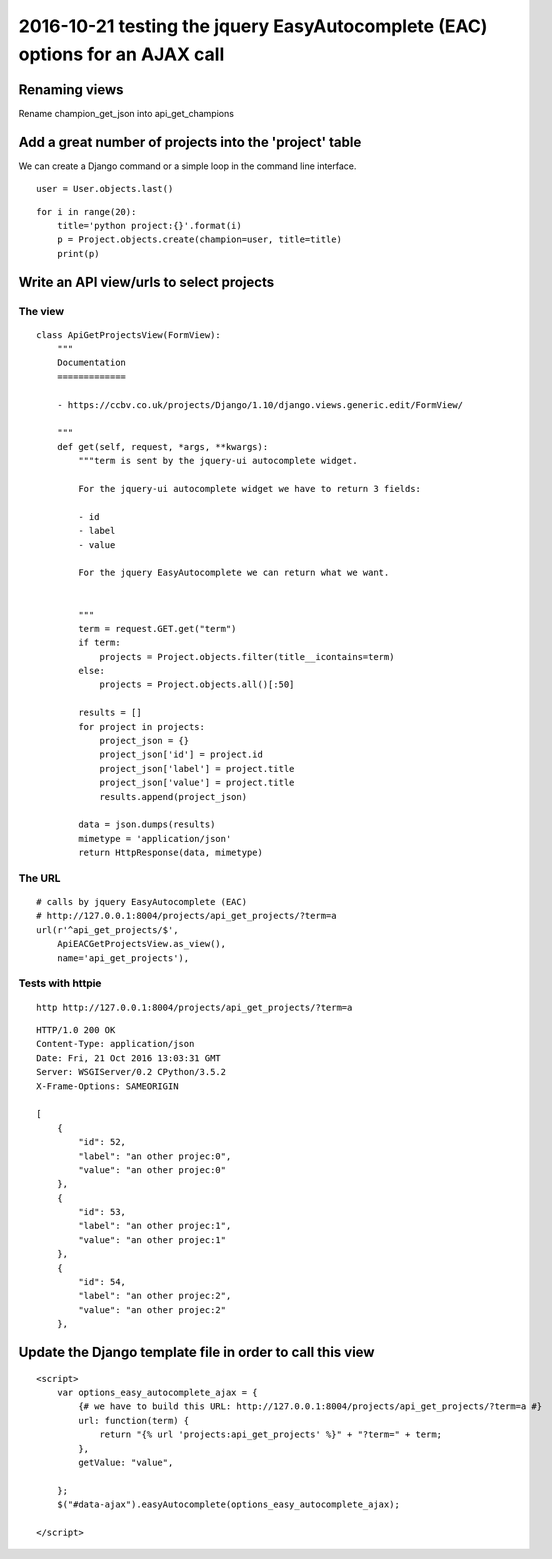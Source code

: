 

.. _eac_ajax_options:

======================================================================================
2016-10-21 testing the jquery EasyAutocomplete (EAC) options for an AJAX call
======================================================================================

.. contents::
   :depth: 

Renaming views
==============

Rename champion_get_json into api_get_champions



Add a great number of projects into the 'project' table
========================================================

We can create a Django command or a simple loop in the command line interface.

::

    user = User.objects.last()

::

    for i in range(20):
        title='python project:{}'.format(i)
        p = Project.objects.create(champion=user, title=title)
        print(p)
       


Write an API view/urls to select projects
==========================================

The view
--------

::

    class ApiGetProjectsView(FormView):
        """
        Documentation
        =============

        - https://ccbv.co.uk/projects/Django/1.10/django.views.generic.edit/FormView/

        """
        def get(self, request, *args, **kwargs):
            """term is sent by the jquery-ui autocomplete widget.

            For the jquery-ui autocomplete widget we have to return 3 fields:

            - id
            - label
            - value

            For the jquery EasyAutocomplete we can return what we want.


            """
            term = request.GET.get("term")
            if term:
                projects = Project.objects.filter(title__icontains=term)
            else:
                projects = Project.objects.all()[:50]

            results = []
            for project in projects:
                project_json = {}
                project_json['id'] = project.id
                project_json['label'] = project.title
                project_json['value'] = project.title 
                results.append(project_json)

            data = json.dumps(results)
            mimetype = 'application/json'
            return HttpResponse(data, mimetype)

The URL
--------

::

    # calls by jquery EasyAutocomplete (EAC)
    # http://127.0.0.1:8004/projects/api_get_projects/?term=a
    url(r'^api_get_projects/$',
        ApiEACGetProjectsView.as_view(),
        name='api_get_projects'),
        
        
Tests with httpie
------------------

::

    http http://127.0.0.1:8004/projects/api_get_projects/?term=a
    
    
::

    HTTP/1.0 200 OK
    Content-Type: application/json
    Date: Fri, 21 Oct 2016 13:03:31 GMT
    Server: WSGIServer/0.2 CPython/3.5.2
    X-Frame-Options: SAMEORIGIN

    [
        {
            "id": 52,
            "label": "an other projec:0",
            "value": "an other projec:0"
        },
        {
            "id": 53,
            "label": "an other projec:1",
            "value": "an other projec:1"
        },
        {
            "id": 54,
            "label": "an other projec:2",
            "value": "an other projec:2"
        },    
          

Update the Django template file in order to call this view
===========================================================

::

    <script>
        var options_easy_autocomplete_ajax = {
            {# we have to build this URL: http://127.0.0.1:8004/projects/api_get_projects/?term=a #}
            url: function(term) {
                return "{% url 'projects:api_get_projects' %}" + "?term=" + term;
            },
            getValue: "value",
                                
        };
        $("#data-ajax").easyAutocomplete(options_easy_autocomplete_ajax);

    </script>

